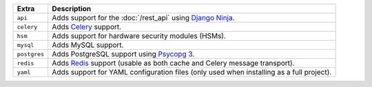
============= ===============================================================================================
Extra         Description
============= ===============================================================================================
``api``       Adds support for the :doc:`/rest_api` using `Django Ninja <https://django-ninja.dev/>`_.
``celery``    Adds `Celery <https://docs.celeryproject.org/>`_ support.
``hsm``       Adds support for hardware security modules (HSMs).
``mysql``     Adds MySQL support.
``postgres``  Adds PostgreSQL support using `Psycopg 3 <https://pypi.org/project/psycopg/>`_.
``redis``     Adds `Redis <https://redis.io/>`_ support (usable as both cache and Celery message transport).
``yaml``      Adds support for YAML configuration files (only used when installing as a full project).
============= ===============================================================================================
